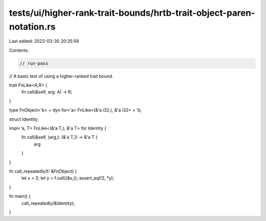 tests/ui/higher-rank-trait-bounds/hrtb-trait-object-paren-notation.rs
=====================================================================

Last edited: 2023-03-30 20:35:59

Contents:

.. code-block:: rs

    // run-pass
// A basic test of using a higher-ranked trait bound.

trait FnLike<A,R> {
    fn call(&self, arg: A) -> R;
}

type FnObject<'b> = dyn for<'a> FnLike<(&'a i32,), &'a i32> + 'b;

struct Identity;

impl<'a, T> FnLike<(&'a T,), &'a T> for Identity {
    fn call(&self, (arg,): (&'a T,)) -> &'a T {
        arg
    }
}

fn call_repeatedly(f: &FnObject) {
    let x = 3;
    let y = f.call((&x,));
    assert_eq!(3, *y);
}

fn main() {
    call_repeatedly(&Identity);
}


